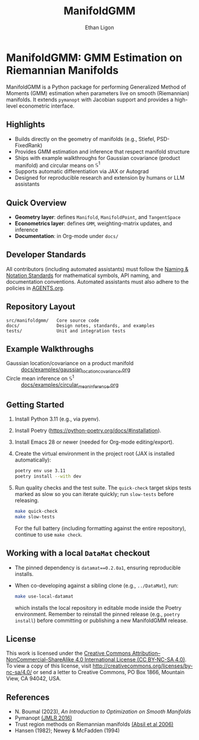 #+TITLE: ManifoldGMM
#+AUTHOR: Ethan Ligon
#+OPTIONS: toc:nil num:nil

* ManifoldGMM: GMM Estimation on Riemannian Manifolds
ManifoldGMM is a Python package for performing Generalized Method of Moments (GMM)
estimation when parameters live on smooth (Riemannian) manifolds.  It extends
=pymanopt= with Jacobian support and provides a high-level econometric interface.

** Highlights
- Builds directly on the geometry of manifolds (e.g., Stiefel, PSD-FixedRank)
- Provides GMM estimation and inference that respect manifold structure
- Ships with example walkthroughs for Gaussian covariance (product manifold) and circular means on \(\mathbb{S}^1\)
- Supports automatic differentiation via JAX or Autograd
- Designed for reproducible research and extension by humans or LLM assistants

** Quick Overview
- *Geometry layer*: defines =Manifold=, =ManifoldPoint=, and =TangentSpace=
- *Econometrics layer*: defines =GMM=, weighting-matrix updates, and inference
- *Documentation*: in Org-mode under =docs/=

** Developer Standards
All contributors (including automated assistants) must follow the
[[file:docs/standards/naming_notation.org][Naming & Notation Standards]]
for mathematical symbols, API naming, and documentation conventions.
Automated assistants must also adhere to the policies in [[file:AGENTS.org][AGENTS.org]].

** Repository Layout
#+begin_example
src/manifoldgmm/   Core source code
docs/              Design notes, standards, and examples
tests/             Unit and integration tests
#+end_example

** Example Walkthroughs
- Gaussian location/covariance on a product manifold :: [[file:docs/examples/gaussian_location_covariance.org][docs/examples/gaussian_location_covariance.org]]
- Circle mean inference on \(\mathbb{S}^1\) :: [[file:docs/examples/circular_mean_inference.org][docs/examples/circular_mean_inference.org]]

** Getting Started
1. Install Python 3.11 (e.g., via pyenv).
2. Install Poetry (https://python-poetry.org/docs/#installation).
3. Install Emacs 28 or newer (needed for Org-mode editing/export).
4. Create the virtual environment in the project root (JAX is installed automatically):
   #+begin_src bash
   poetry env use 3.11
   poetry install --with dev
   #+end_src
5. Run quality checks and the test suite.  The =quick-check= target skips tests
   marked as slow so you can iterate quickly; run =slow-tests= before releasing.
   #+begin_src bash
   make quick-check
   make slow-tests
   #+end_src
   For the full battery (including formatting against the entire repository),
   continue to use =make check=.

** Working with a local =DataMat= checkout
- The pinned dependency is =datamat==0.2.0a1=, ensuring reproducible installs.
- When co-developing against a sibling clone (e.g., =../DataMat=), run:
  #+begin_src bash
  make use-local-datamat
  #+end_src
  which installs the local repository in editable mode inside the Poetry
  environment. Remember to reinstall the pinned release (e.g.,
  =poetry install=) before committing or publishing a new ManifoldGMM release.

** License
This work is licensed under the [[file:LICENSE.org][Creative Commons Attribution–NonCommercial–ShareAlike 4.0 International License (CC BY-NC-SA 4.0)]].
To view a copy of this license, visit http://creativecommons.org/licenses/by-nc-sa/4.0/ or send a letter to Creative Commons, PO Box 1866, Mountain View, CA 94042, USA.

** References
- N. Boumal (2023), /An Introduction to Optimization on Smooth Manifolds/
- Pymanopt [[https://jmlr.org/papers/volume17/16-177/16-177.pdf][(JMLR 2016)]]
- Trust region methods on Riemannian manifolds [[https://www.researchgate.net/profile/Christopher-Baker-33/publication/225120009_Trust-Region_Methods_on_Riemannian_Manifolds/links/665ddc91479366623a3a7e25/Trust-Region-Methods-on-Riemannian-Manifolds.pdf][(Absil et al 2006)]]
- Hansen (1982); Newey & McFadden (1994)
